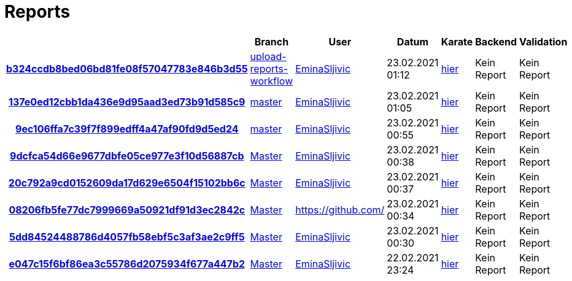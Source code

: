 # Reports
:nofooter:

[options="header", cols="h,1,1,1,1,1,1"]
|===
| | Branch | User | Datum | Karate | Backend | Validation
// insert-new-line-please-here
| link:https://github.com/halilbahar/beeyond/commit/b324ccdb8bed06bd81fe08f57047783e846b3d55[b324ccdb8bed06bd81fe08f57047783e846b3d55] | link:https://github.com/halilbahar/beeyond/tree/upload-reports-workflow[upload-reports-workflow] | link:https://github.com/EminaSljivic[EminaSljivic] | 23.02.2021 01:12 | link:b324ccdb8bed06bd81fe08f57047783e846b3d55/karate/karate-summary.html[hier] | Kein Report | Kein Report
| link:https://github.com/halilbahar/beeyond/commit/137e0ed12cbb1da436e9d95aad3ed73b91d585c9[137e0ed12cbb1da436e9d95aad3ed73b91d585c9] | link:https://github.com/halilbahar/beeyond[master] | link:https://github.com/EminaSljivic[EminaSljivic] | 23.02.2021 01:05 | link:137e0ed12cbb1da436e9d95aad3ed73b91d585c9/karate/karate-summary.html[hier] | Kein Report | Kein Report
| link:https://github.com/halilbahar/beeyond/commit/9ec106ffa7c39f7f899edff4a47af90fd9d5ed24[9ec106ffa7c39f7f899edff4a47af90fd9d5ed24] | link:https://github.com/halilbahar/beeyond[master] | link:https://github.com/EminaSljivic[EminaSljivic] | 23.02.2021 00:55 | link:9ec106ffa7c39f7f899edff4a47af90fd9d5ed24/karate/karate-summary.html[hier] | Kein Report | Kein Report
| link:https://github.com/halilbahar/beeyond/commit/9dcfca54d66e9677dbfe05ce977e3f10d56887cb[9dcfca54d66e9677dbfe05ce977e3f10d56887cb] | link:https://github.com/halilbahar/beeyond[Master] | link:https://github.com/EminaSljivic[EminaSljivic] | 23.02.2021 00:38 | link:9dcfca54d66e9677dbfe05ce977e3f10d56887cb/karate/karate-summary.html[hier] | Kein Report | Kein Report
| link:https://github.com/halilbahar/beeyond/commit/20c792a9cd0152609da17d629e6504f15102bb6c[20c792a9cd0152609da17d629e6504f15102bb6c] | link:https://github.com/halilbahar/beeyond[Master] | link:https://github.com/EminaSljivic[EminaSljivic] | 23.02.2021 00:37 | link:20c792a9cd0152609da17d629e6504f15102bb6c/karate/karate-summary.html[hier] | Kein Report | Kein Report
| link:https://github.com/halilbahar/beeyond/commit/08206fb5fe77dc7999669a50921df91d3ec2842c[08206fb5fe77dc7999669a50921df91d3ec2842c] | link:https://github.com/halilbahar/beeyond[Master] | link:https://github.com/[] | 23.02.2021 00:34 | link:08206fb5fe77dc7999669a50921df91d3ec2842c/karate/karate-summary.html[hier] | Kein Report | Kein Report
| link:https://github.com/halilbahar/beeyond/commit/5dd84524488786d4057fb58ebf5c3af3ae2c9ff5[5dd84524488786d4057fb58ebf5c3af3ae2c9ff5] | link:https://github.com/halilbahar/beeyond[Master] | link:https://github.com/EminaSljivic[EminaSljivic] | 23.02.2021 00:30 | link:5dd84524488786d4057fb58ebf5c3af3ae2c9ff5/karate/karate-summary.html[hier] | Kein Report | Kein Report
| link:https://github.com/halilbahar/beeyond/commit/e047c15f6bf86ea3c55786d2075934f677a447b2[e047c15f6bf86ea3c55786d2075934f677a447b2] | link:https://github.com/halilbahar/beeyond[Master] | link:https://github.com/EminaSljivic[EminaSljivic] | 22.02.2021 23:24 | link:e047c15f6bf86ea3c55786d2075934f677a447b2/karate/karate-summary.html[hier] | Kein Report | Kein Report
|===
